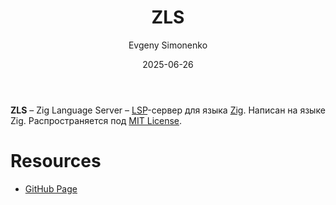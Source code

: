 :PROPERTIES:
:ID:       c2d26f84-70d5-4160-b6e2-3bb81fa9e87a
:END:
#+TITLE: ZLS
#+AUTHOR: Evgeny Simonenko
#+LANGUAGE: Russian
#+LICENSE: CC BY-SA 4.0
#+DATE: 2025-06-26
#+FILETAGS: :zig:lsp:

*ZLS* -- Zig Language Server -- [[id:cc2d2189-c8fb-4988-a556-aa9584a70a83][LSP]]-сервер для языка [[id:743f81da-b9e8-41e7-bb53-67e56b738f3c][Zig]]. Написан на языке Zig. Распространяется под [[id:b4eb4f4d-19f9-4c9b-a9c8-d35221a539a9][MIT License]].

* Resources

- [[https://github.com/zigtools/zls][GitHub Page]]
